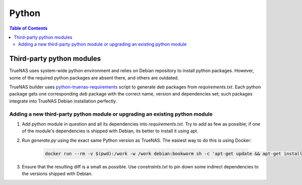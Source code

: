 Python
======

.. contents:: Table of Contents
    :depth: 3

Third-party python modules
--------------------------

TrueNAS uses system-wide python environment and relies on Debian repository to install python packages. However, some
of the required python packages are absent there, and others are outdated.

TrueNAS builder uses `python-truenas-requirements <https://github.com/truenas/python-truenas-requirements>`_ script to
generate `deb` packages from `requirements.txt`. Each python package gets one corresponding `deb` package with the
correct name, version and dependencies set; such packages integrate into TrueNAS Debian installation perfectly.

Adding a new third-party python module or upgrading an existing python module
^^^^^^^^^^^^^^^^^^^^^^^^^^^^^^^^^^^^^^^^^^^^^^^^^^^^^^^^^^^^^^^^^^^^^^^^^^^^^

#. Add python module in question and all its dependencies into `requirements.txt`. Try to add as few as
   possible; if one of the module's dependencies is shipped with Debian, its better to install it using apt.
#. Run `generate.py` using the exact same Python version as TrueNAS. The easiest way to do this is using Docker:

    .. code-block:: shell

        docker run --rm -v $(pwd):/work -w /work debian:bookworm sh -c 'apt-get update && apt-get install -y git libffi-dev python3-virtualenv && python3 generate.py'

#. Ensure that the resulting diff is a small as possible. Use `constraints.txt` to pin down some indirect dependencies
   to the versions shipped with Debian.
